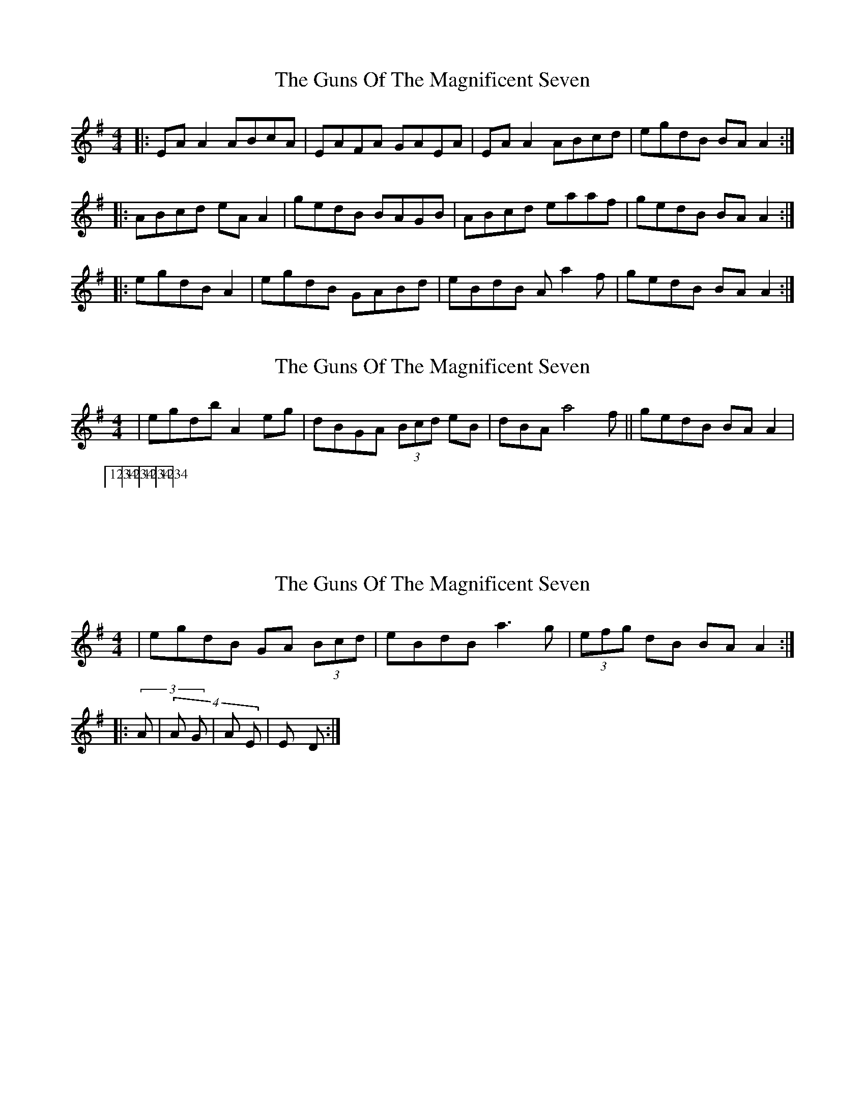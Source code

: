 X: 1
T: Guns Of The Magnificent Seven, The
Z: Jeremy
S: https://thesession.org/tunes/40#setting40
R: reel
M: 4/4
L: 1/8
K: Ador
|:EAA2 ABcA|EAFA GAEA|EAA2 ABcd|egdB BAA2:||:ABcd eAA2|gedB BAGB|ABcd eaaf|gedB BAA2:||:egdB A2|egdB GABd|eBdB Aa2f|gedB BAA2:|
X: 2
T: Guns Of The Magnificent Seven, The
Z: Will Harmon
S: https://thesession.org/tunes/40#setting12455
R: reel
M: 4/4
L: 1/8
K: Ador
|egdb A2 eg|dBGA (3Bcd eB|dBAa4 f||gedB BAA2||1234 1(2)34|1234 1234|1234 (123)4|1234 123(4)|
X: 3
T: Guns Of The Magnificent Seven, The
Z: Dr. Dow
S: https://thesession.org/tunes/40#setting12456
R: reel
M: 4/4
L: 1/8
K: Ador
|egdB GA (3Bcd|eBdB a3g|(3efg dB BAA2:||:(3/4) Am / / |(4/4) Am / G / | Am / Em / | Em / D / :|
X: 4
T: Guns Of The Magnificent Seven, The
Z: JACKB
S: https://thesession.org/tunes/40#setting25478
R: reel
M: 4/4
L: 1/8
K: Ador
|:EAA2 ABcA|EAFA GAEA|EAA2 ABcd|egdB BAA2|
EAA2 ABcA|EAFA GAEA|EAA2 ABcd|egdB BAA2||
|:ABcd eAA2|gedB BAGB|ABcd eaaf|gedB BAA2|
ABcd eAA2|gedB BAGB|ABcd eaaf|gedB BAA2||
|:egdB A2|egdB GABd|eBdB A3f|gedB BAA2|
egdB A2|egdB GABd|eBdB A3f|gedB BAA2||
X: 5
T: Guns Of The Magnificent Seven, The
Z: Damien Rogeau
S: https://thesession.org/tunes/40#setting30913
R: reel
M: 4/4
L: 1/8
K: Ador
|:EAAG ABcA|EGFA GEDG|EAAG A2B/c/d|e2dB BAAG:|
A2B/c/d e2AA|gedB BAAG|A2B/c/d eaaf|gAed BAAG|
ABcd e2AA|gedB BAAG|A2B/c/d e2af|gedB ABcd|
e2dB A2|e2dB G2B/c/d|e2dB a2eA|egdB BA B/c/d|
e2dB A2|e2dB G2B/c/d|e2dB a2zg|egdB BAAG||
